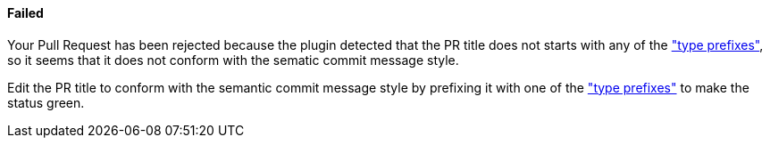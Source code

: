 ==== Failed [[pr-sanitizer-failed]]

Your Pull Request has been rejected because the plugin detected that the PR title does not starts with any of the <<index#pr-sanitizer-config,"type prefixes">>, so it seems that it does not conform with the sematic commit message style.

Edit the PR title to conform with the semantic commit message style by prefixing it with one of the <<index#pr-sanitizer-config,"type prefixes">> to make the status green. 

ifdef::only-status-details[]
The complete documentation can be found at http://arquillian.org/ike-prow-plugins.
endif::only-status-details[]